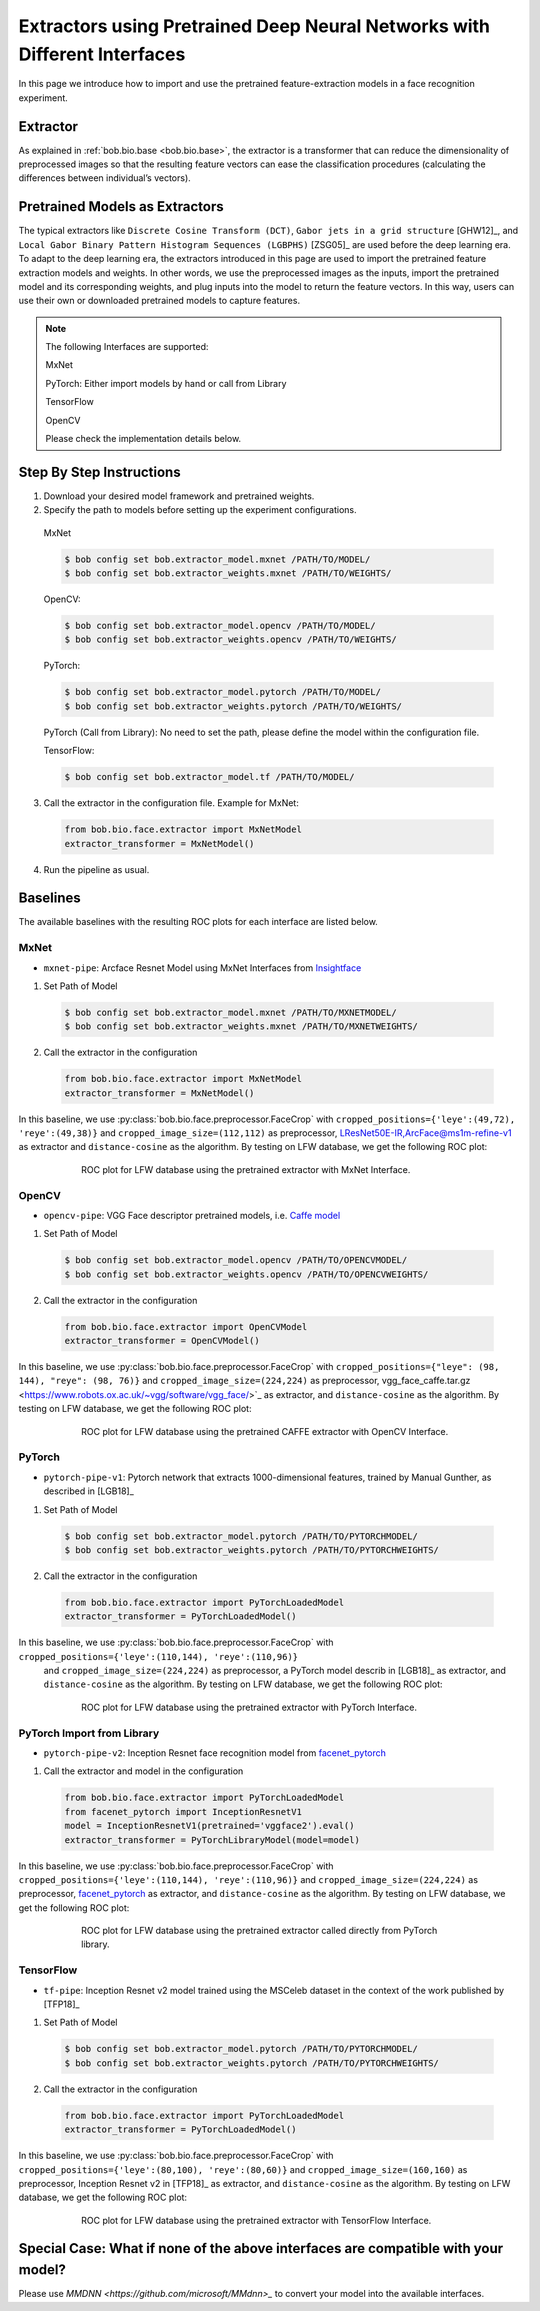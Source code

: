 .. vim: set fileencoding=utf-8 :
.. author: Yu Linghu & Xinyi Zhang <yu.linghu@uzh.ch, xinyi.zhang@uzh.ch>

.. _bob.bio.face.deeplearningextractor:

==========================================================================
Extractors using Pretrained Deep Neural Networks with Different Interfaces
==========================================================================


In this page we introduce how to import and use the pretrained feature-extraction models in a face recognition experiment.



Extractor 
---------

As explained in :ref:`bob.bio.base <bob.bio.base>`, the extractor is a transformer that can reduce the dimensionality of preprocessed images so that the resulting feature vectors can ease the classification procedures (calculating the differences between individual’s vectors).  
 

 
Pretrained Models as Extractors
-------------------------------

The typical extractors like ``Discrete Cosine Transform (DCT)``, ``Gabor jets in a grid structure`` [GHW12]_, and ``Local Gabor Binary Pattern Histogram Sequences (LGBPHS)`` [ZSG05]_ are used before the deep learning era. To adapt to the deep learning era, the extractors introduced in this page are used to import the pretrained feature extraction models and weights. In other words, we use the preprocessed images as the inputs, import the pretrained model and its corresponding  weights, and plug inputs into the model to return the feature vectors. In this way, users can use their own or downloaded pretrained models to capture features. 
 
.. note::
  The following Interfaces are supported:
  
  MxNet
  
  PyTorch: Either import models by hand or call from Library
  
  TensorFlow
  
  OpenCV
  
  
  Please check the implementation details below.



Step By Step Instructions
-------------------------


1.   Download your desired model framework and pretrained weights.

2.   Specify the path to models before setting up the experiment configurations. 
    
    MxNet
       
    .. code-block:: sh
   
        $ bob config set bob.extractor_model.mxnet /PATH/TO/MODEL/
        $ bob config set bob.extractor_weights.mxnet /PATH/TO/WEIGHTS/

    OpenCV:
       
    .. code-block:: sh
   
        $ bob config set bob.extractor_model.opencv /PATH/TO/MODEL/
        $ bob config set bob.extractor_weights.opencv /PATH/TO/WEIGHTS/

    PyTorch:
       
    .. code-block:: sh
   
        $ bob config set bob.extractor_model.pytorch /PATH/TO/MODEL/
        $ bob config set bob.extractor_weights.pytorch /PATH/TO/WEIGHTS/
       
    PyTorch (Call from Library): No need to set the path, please define the model within the configuration file.
       
    TensorFlow:
       
    .. code-block:: sh
   
        $ bob config set bob.extractor_model.tf /PATH/TO/MODEL/

3.   Call the extractor in the configuration file. Example for MxNet:
       
    .. code-block:: sh
   
        from bob.bio.face.extractor import MxNetModel
        extractor_transformer = MxNetModel()

4.   Run the pipeline as usual.


 
Baselines
---------

The available baselines with the resulting ROC plots  for each interface are listed below.


MxNet
=====
*  ``mxnet-pipe``: Arcface Resnet Model using MxNet Interfaces from `Insightface <https://github.com/deepinsight/insightface>`_

1.   Set Path of Model
       
    .. code-block:: sh
   
        $ bob config set bob.extractor_model.mxnet /PATH/TO/MXNETMODEL/
        $ bob config set bob.extractor_weights.mxnet /PATH/TO/MXNETWEIGHTS/

2.   Call the extractor in the configuration
       
    .. code-block:: sh
   
        from bob.bio.face.extractor import MxNetModel
        extractor_transformer = MxNetModel()

In this baseline, we use :py:class:`bob.bio.face.preprocessor.FaceCrop` with  ``cropped_positions={'leye':(49,72), 'reye':(49,38)}`` 
and ``cropped_image_size=(112,112)`` 
as preprocessor,  `LResNet50E-IR,ArcFace@ms1m-refine-v1 <https://github.com/deepinsight/insightface/wiki/Model-Zoo#32-lresnet50e-irarcfacems1m-refine-v1>`_ as extractor and ``distance-cosine`` as the algorithm. By testing on LFW database, we get the following ROC plot:

.. figure:: img/mxnet_lfw_pipe.png
  :figwidth: 75%
  :align: center
  :alt: Face recognition results of LFW database.

  ROC plot for LFW database using the pretrained extractor with MxNet Interface.


OpenCV
======
* ``opencv-pipe``: VGG Face descriptor pretrained models, i.e. `Caffe model <https://www.robots.ox.ac.uk/~vgg/software/vgg_face/>`_

1.   Set Path of Model
       
   .. code-block:: sh
   
      $ bob config set bob.extractor_model.opencv /PATH/TO/OPENCVMODEL/
      $ bob config set bob.extractor_weights.opencv /PATH/TO/OPENCVWEIGHTS/

2.   Call the extractor in the configuration
       
   .. code-block:: sh
   
      from bob.bio.face.extractor import OpenCVModel
      extractor_transformer = OpenCVModel()

In this baseline, we use :py:class:`bob.bio.face.preprocessor.FaceCrop` with  ``cropped_positions={"leye": (98, 144), "reye": (98, 76)}`` 
and ``cropped_image_size=(224,224)`` 
as preprocessor,  vgg_face_caffe.tar.gz <https://www.robots.ox.ac.uk/~vgg/software/vgg_face/>`_ as extractor, and ``distance-cosine`` as the algorithm. By testing on LFW database, we get the following ROC plot:

.. figure:: img/opencv_lfw_pipe.png
  :figwidth: 75%
  :align: center
  :alt: Face recognition results of LFW database.

  ROC plot for LFW database using the pretrained CAFFE extractor with OpenCV Interface.


PyTorch
=======
* ``pytorch-pipe-v1``: Pytorch network that extracts 1000-dimensional features, trained by Manual Gunther, as described in [LGB18]_


1.   Set Path of Model
       
   .. code-block:: sh
   
      $ bob config set bob.extractor_model.pytorch /PATH/TO/PYTORCHMODEL/
      $ bob config set bob.extractor_weights.pytorch /PATH/TO/PYTORCHWEIGHTS/

2.   Call the extractor in the configuration
       
   .. code-block:: sh
   
      from bob.bio.face.extractor import PyTorchLoadedModel
      extractor_transformer = PyTorchLoadedModel()

In this baseline, we use :py:class:`bob.bio.face.preprocessor.FaceCrop` with  ``cropped_positions={'leye':(110,144), 'reye':(110,96)}``
 and ``cropped_image_size=(224,224)`` 
 as preprocessor,  a PyTorch model describ  in [LGB18]_  as extractor, and ``distance-cosine`` as the algorithm. By testing on LFW database, we get the following ROC plot:

.. figure:: img/pytorch_lfw_pipe.png
  :figwidth: 75%
  :align: center
  :alt: Face recognition results of LFW database.

  ROC plot for LFW database using the pretrained extractor with PyTorch Interface.


PyTorch Import from Library
===========================
* ``pytorch-pipe-v2``: Inception Resnet face recognition model from `facenet_pytorch <https://github.com/timesler/facenet-pytorch>`_


1.   Call the extractor and model in the configuration
       
    .. code-block:: sh
   
        from bob.bio.face.extractor import PyTorchLoadedModel
        from facenet_pytorch import InceptionResnetV1
        model = InceptionResnetV1(pretrained='vggface2').eval()
        extractor_transformer = PyTorchLibraryModel(model=model)


In this baseline, we use :py:class:`bob.bio.face.preprocessor.FaceCrop` with  ``cropped_positions={'leye':(110,144), 'reye':(110,96)}`` 
and ``cropped_image_size=(224,224)`` 
as preprocessor,  `facenet_pytorch <https://github.com/timesler/facenet-pytorch>`_  as extractor, and ``distance-cosine`` as the algorithm. By testing on LFW database, we get the following ROC plot:

.. figure:: img/pytorch_library_lfw_pipe.png
  :figwidth: 75%
  :align: center
  :alt: Face recognition results of LFW database.

  ROC plot for LFW database using the pretrained extractor called directly from PyTorch library.


TensorFlow
==========
* ``tf-pipe``: Inception Resnet v2 model trained using the MSCeleb dataset in the context of the work published by [TFP18]_

1.   Set Path of Model
       
    .. code-block:: sh
   
        $ bob config set bob.extractor_model.pytorch /PATH/TO/PYTORCHMODEL/
        $ bob config set bob.extractor_weights.pytorch /PATH/TO/PYTORCHWEIGHTS/

2.   Call the extractor in the configuration
       
    .. code-block:: sh
   
        from bob.bio.face.extractor import PyTorchLoadedModel
        extractor_transformer = PyTorchLoadedModel()

In this baseline, we use :py:class:`bob.bio.face.preprocessor.FaceCrop` with  ``cropped_positions={'leye':(80,100), 'reye':(80,60)}`` 
and ``cropped_image_size=(160,160)`` 
as preprocessor,  Inception Resnet v2  in [TFP18]_ as extractor, and ``distance-cosine`` as the algorithm. By testing on LFW database, we get the following ROC plot:

.. figure:: img/tensorflow_pipe.png
  :figwidth: 75%
  :align: center
  :alt: Face recognition results of LFW database.

  ROC plot for LFW database using the pretrained extractor with TensorFlow Interface.



Special Case: What if none of the above interfaces are compatible with  your model?
-----------------------------------------------------------------------------------
Please use `MMDNN  <https://github.com/microsoft/MMdnn>_` to convert your model into the available interfaces.


